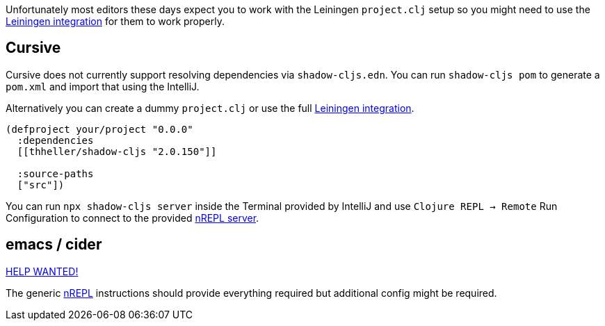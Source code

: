 Unfortunately most editors these days expect you to work with the Leiningen `project.clj` setup so you might need to use the <<Leiningen, Leiningen integration>> for them to work properly.

== Cursive

Cursive does not currently support resolving dependencies via `shadow-cljs.edn`. You can run `shadow-cljs pom` to generate a `pom.xml` and import that using the IntelliJ.

Alternatively you can create a dummy `project.clj` or use the full <<Leiningen, Leiningen integration>>.

```
(defproject your/project "0.0.0"
  :dependencies
  [[thheller/shadow-cljs "2.0.150"]]

  :source-paths
  ["src"])
```

You can run `npx shadow-cljs server` inside the Terminal provided by IntelliJ and use `Clojure REPL -> Remote` Run Configuration to connect to the provided <<nREPL, nREPL server>>.


== emacs / cider [[cider]]

https://github.com/shadow-cljs/shadow-cljs.github.io[HELP WANTED!]

The generic <<nrepl, nREPL>> instructions should provide everything required but additional config might be required.